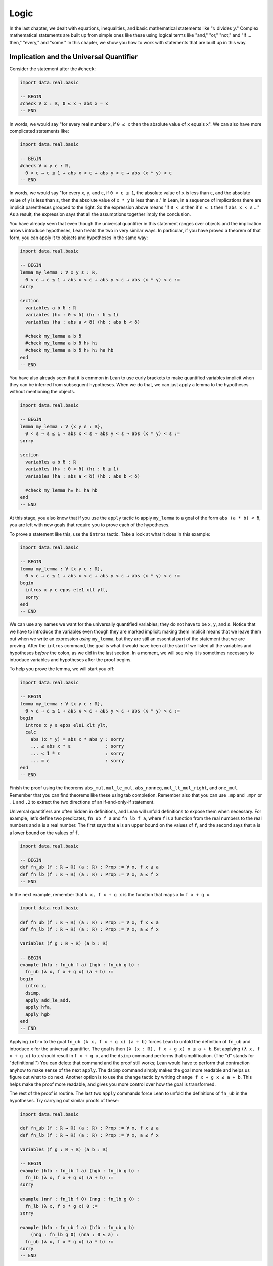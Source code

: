 .. _logic:

Logic
=====

In the last chapter, we dealt with equations, inequalities,
and basic mathematical statements like
":math:`x` divides :math:`y`."
Complex mathematical statements are built up from
simple ones like these
using logical terms like "and," "or," "not," and
"if ... then," "every," and "some."
In this chapter, we show you how to work with statements
that are built up in this way.


.. _implication_and_the_universal_quantifier:

Implication and the Universal Quantifier
----------------------------------------

Consider the statement after the ``#check``:

.. code-block:: lean

    import data.real.basic

    -- BEGIN
    #check ∀ x : ℝ, 0 ≤ x → abs x = x
    -- END

In words, we would say "for every real number ``x``, if ``0 ≤ x`` then 
the absolute value of ``x`` equals ``x``".
We can also have more complicated statements like:

.. code-block:: lean

    import data.real.basic

    -- BEGIN
    #check ∀ x y ε : ℝ,
      0 < ε → ε ≤ 1 → abs x < ε → abs y < ε → abs (x * y) < ε
    -- END

In words, we would say "for every ``x``, ``y``, and ``ε``,
if ``0 < ε ≤ 1``, the absolute value of ``x`` is less than ``ε``,
and the absolute value of ``y`` is less than ``ε``,
then the absolute value of ``x * y`` is less than ``ε``."
In Lean, in a sequence of implications there are
implicit parentheses grouped to the right.
So the expression above means
"if ``0 < ε`` then if ``ε ≤ 1`` then if ``abs x < ε`` ..."
As a result, the expression says that all the
assumptions together imply the conclusion.

You have already seen that even though the universal quantifier
in this statement
ranges over objects and the implication arrows introduce hypotheses,
Lean treats the two in very similar ways.
In particular, if you have proved a theorem of that form,
you can apply it to objects and hypotheses in the same way:

.. code-block:: lean

    import data.real.basic

    -- BEGIN
    lemma my_lemma : ∀ x y ε : ℝ,
      0 < ε → ε ≤ 1 → abs x < ε → abs y < ε → abs (x * y) < ε :=
    sorry

    section
      variables a b δ : ℝ
      variables (h₀ : 0 < δ) (h₁ : δ ≤ 1)
      variables (ha : abs a < δ) (hb : abs b < δ)

      #check my_lemma a b δ
      #check my_lemma a b δ h₀ h₁
      #check my_lemma a b δ h₀ h₁ ha hb
    end
    -- END

You have also already seen that it is common in Lean
to use curly brackets to make quantified variables implicit
when they can be inferred from subsequent hypotheses.
When we do that, we can just apply a lemma to the hypotheses without
mentioning the objects.

.. code-block:: lean

    import data.real.basic

    -- BEGIN
    lemma my_lemma : ∀ {x y ε : ℝ},
      0 < ε → ε ≤ 1 → abs x < ε → abs y < ε → abs (x * y) < ε :=
    sorry

    section
      variables a b δ : ℝ
      variables (h₀ : 0 < δ) (h₁ : δ ≤ 1)
      variables (ha : abs a < δ) (hb : abs b < δ)

      #check my_lemma h₀ h₁ ha hb
    end
    -- END

At this stage, you also know that if you use
the ``apply`` tactic to apply ``my_lemma``
to a goal of the form ``abs (a * b) < δ``,
you are left with new goals that require you to  prove
each of the hypotheses.

To prove a statement like this, use the ``intros`` tactic.
Take a look at what it does in this example:

.. code-block:: lean

    import data.real.basic

    -- BEGIN
    lemma my_lemma : ∀ {x y ε : ℝ},
      0 < ε → ε ≤ 1 → abs x < ε → abs y < ε → abs (x * y) < ε :=
    begin
      intros x y ε epos ele1 xlt ylt,
      sorry
    end
    -- END

We can use any names we want for the universally quantified variables;
they do not have to be ``x``, ``y``, and ``ε``.
Notice that we have to introduce the variables
even though they are marked implicit:
making them implicit means that we leave them out when
we write an expression *using* ``my_lemma``,
but they are still an essential part of the statement
that we are proving.
After the ``intros`` command,
the goal is what it would have been at the start if we
listed all the variables and hypotheses *before* the colon,
as we did in the last section.
In a moment, we will see why it is sometimes necessary to
introduce variables and hypotheses after the proof begins.

To help you prove the lemma, we will start you off:

.. code-block:: lean

    import data.real.basic

    -- BEGIN
    lemma my_lemma : ∀ {x y ε : ℝ},
      0 < ε → ε ≤ 1 → abs x < ε → abs y < ε → abs (x * y) < ε :=
    begin
      intros x y ε epos ele1 xlt ylt,
      calc
        abs (x * y) = abs x * abs y : sorry
        ... ≤ abs x * ε             : sorry
        ... < 1 * ε                 : sorry
        ... = ε                     : sorry
    end
    -- END

.. TODO: delete this eventually, but remember to
   introduce ``suffices`` eventually

.. We have introduced another new tactic here:
   ``suffices`` works like ``have`` in reverse,
   asking you to prove the goal using the
   stated fact,
   and then leaving you the new goal of proving that fact.

Finish the proof using the theorems
``abs_mul``, ``mul_le_mul``, ``abs_nonneg``,
``mul_lt_mul_right``, and ``one_mul``.
Remember that you can find theorems like these using
tab completion.
Remember also that you can use ``.mp`` and ``.mpr``
or ``.1`` and ``.2`` to extract the two directions
of an if-and-only-if statement.

Universal quantifiers are often hidden in definitions,
and Lean will unfold definitions to expose them when necessary.
For example, let's define two predicates,
``fn_ub f a`` and ``fn_lb f a``,
where ``f`` is a function from the real numbers to the real
numbers and ``a`` is a real number.
The first says that ``a`` is an upper bound on the
values of ``f``,
and the second says that ``a`` is a lower bound
on the values of ``f``.

.. code-block:: lean

    import data.real.basic

    -- BEGIN
    def fn_ub (f : ℝ → ℝ) (a : ℝ) : Prop := ∀ x, f x ≤ a
    def fn_lb (f : ℝ → ℝ) (a : ℝ) : Prop := ∀ x, a ≤ f x
    -- END

In the next example, remember that ``λ x, f x + g x`` is the
function that maps ``x`` to ``f x + g x``.

.. code-block:: lean

    import data.real.basic

    def fn_ub (f : ℝ → ℝ) (a : ℝ) : Prop := ∀ x, f x ≤ a
    def fn_lb (f : ℝ → ℝ) (a : ℝ) : Prop := ∀ x, a ≤ f x

    variables (f g : ℝ → ℝ) (a b : ℝ)

    -- BEGIN
    example (hfa : fn_ub f a) (hgb : fn_ub g b) :
      fn_ub (λ x, f x + g x) (a + b) :=
    begin
      intro x,
      dsimp,
      apply add_le_add,
      apply hfa,
      apply hgb
    end
    -- END

Applying ``intro`` to the goal ``fn_ub (λ x, f x + g x) (a + b)``
forces Lean to unfold the definition of ``fn_ub``
and introduce ``x`` for the universal quantifier.
The goal is then ``(λ (x : ℝ), f x + g x) x ≤ a + b``.
But applying ``(λ x, f x + g x)`` to ``x`` should result in ``f x + g x``,
and the ``dsimp`` command performs that simplification.
(The "d" stands for "definitional.")
You can delete that command and the proof still works;
Lean would have to perform that contraction anyhow to make
sense of the next ``apply``.
The ``dsimp`` command simply makes the goal more readable
and helps us figure out what to do next.
Another option is to use the ``change`` tactic
by writing ``change f x + g x ≤ a + b``.
This helps make the proof more readable,
and gives you more control over how the goal is transformed.

The rest of the proof is routine.
The last two ``apply`` commands force Lean to unfold the definitions
of ``fn_ub`` in the hypotheses.
Try carrying out similar proofs of these:

.. code-block:: lean

    import data.real.basic

    def fn_ub (f : ℝ → ℝ) (a : ℝ) : Prop := ∀ x, f x ≤ a
    def fn_lb (f : ℝ → ℝ) (a : ℝ) : Prop := ∀ x, a ≤ f x

    variables (f g : ℝ → ℝ) (a b : ℝ)

    -- BEGIN
    example (hfa : fn_lb f a) (hgb : fn_lb g b) :
      fn_lb (λ x, f x + g x) (a + b) :=
    sorry

    example (nnf : fn_lb f 0) (nng : fn_lb g 0) :
      fn_lb (λ x, f x * g x) 0 :=
    sorry

    example (hfa : fn_ub f a) (hfb : fn_ub g b)
        (nng : fn_lb g 0) (nna : 0 ≤ a) :
      fn_ub (λ x, f x * g x) (a * b) :=
    sorry
    -- END

Even though we have defined ``fn_ub`` and ``fn_lb`` for functions
from the reals to the reals,
you should recognize that the definitions and proofs are much
more general.
The definitions make sense for functions between any two types
for which there is a notion of order on the codomain.
Checking the type of the theorem ``add_le_add`` shows that it holds
of any structure that is an "ordered additive commutative monoid";
the details of what that means don't matter now,
but it is worth knowing that the natural numbers, integers, rationals,
and real numbers are all instances.
So if we prove the theorem ``fn_ub_add`` at that level of generality,
it will apply in all these instances.

.. code-block:: lean

    import algebra.ordered_group

    variables {α : Type*} {R : Type*} [ordered_cancel_add_comm_monoid R]

    #check @add_le_add

    def fn_ub (f : α → R) (a : R) : Prop := ∀ x, f x ≤ a

    theorem fn_ub_add {f g : α → R} {a b : R}
        (hfa : fn_ub f a) (hgb : fn_ub g b) :
      fn_ub (λ x, f x + g x) (a + b) :=
    λ x, add_le_add (hfa x) (hgb x)

You have already seen square brackets like these in
Section :numref:`proving_identities_in_algebraic_structures`,
though we still haven't explained what they mean.
For concreteness, we will stick to the real numbers
for most of our examples,
but it is worth knowing that mathlib contains definitions and theorems
that work at a high level of generality.

For another example of a hidden universal quantifier,
mathlib defines a predicate ``monotone``,
which says that a function is nondecreasing in its arguments:

.. code-block:: lean

    import data.real.basic

    -- BEGIN
    example (f : ℝ → ℝ) (h : monotone f) :
      ∀ {a b}, a ≤ b → f a ≤ f b := h
    -- END

Proving statements about monotonicity
involves using ``intros`` to introduce two variables,
say, ``a`` and ``b``, and the hypothesis ``a ≤ b``.
To *use* a monotonicity hypothesis,
you can apply it to suitable arguments and hypotheses,
and then apply the resulting expression to the goal.
Or you can apply it to the goal and let Lean help you
work backwards by displaying the remaining hypotheses
as new subgoals.

.. code-block:: lean

    import data.real.basic

    variables (f g : ℝ → ℝ)

    -- BEGIN
    example (mf : monotone f) (mg : monotone g) :
      monotone (λ x, f x + g x) :=
    begin
      intros a b aleb,
      apply add_le_add,
      apply mf aleb,
      apply mg aleb
    end
    -- END

When a proof is this short, it is often convenient
to give a proof term instead.
The ``intros`` command corresponds to a lambda,
and the remaining term consists of applications.

.. code-block:: lean

    import data.real.basic

    variables (f g : ℝ → ℝ)

    -- BEGIN
    example (mf : monotone f) (mg : monotone g) :
      monotone (λ x, f x + g x) :=
    λ a b aleb, add_le_add (mf aleb) (mg aleb)
    -- END

Here is a useful trick: if you start writing
the proof term ``λ a b aleb, _`` using
an underscore where the rest of the
expression should go,
Lean will flag an error,
indicating that it can't guess the value of that expression.
If you check the Lean Goal window in VS Code or
hover over the squiggly error marker,
Lean will show you the goal that the remaining
expression has to solve.

Try proving these, with either tactics or proof terms:

.. code-block:: lean

    import data.real.basic

    variables (f g : ℝ → ℝ)

    -- BEGIN
    example {c : ℝ} (mf : monotone f) (nnc : 0 ≤ c) :
      monotone (λ x, c * f x) :=
    sorry

    example (mf : monotone f) (mg : monotone g) :
      monotone (λ x, f (g x)) :=
    sorry
    -- END

Here are some more examples.
A function :math:`f` from :math:`\Bbb R` to
:math:`\Bbb R` is said to be *even* if
:math:`f(-x) = f(x)` for every :math:`x`,
and *odd* if :math:`f(-x) = -f(x)` for every :math:`x`.
The following example defines these two notions formally
and establishes one fact about them.
You can complete the proofs of the others.

.. code-block:: lean

    import data.real.basic

    variables (f g : ℝ → ℝ)

    -- BEGIN
    def even (f : ℝ → ℝ) : Prop := ∀ x, f x = f (-x)
    def odd (f : ℝ → ℝ) : Prop := ∀ x, f x = - f (-x)

    example (ef : even f) (eg : even g) : even (λ x, f x + g x) :=
    begin
      intro x,
      calc
        (λ x, f x + g x) x = f x + g x       : rfl
                       ... = f (-x) + g (-x) : by rw [ef, eg]
    end

    example (of : odd f) (og : odd g) : even (λ x, f x * g x) :=
    sorry

    example (ef : even f) (og : odd g) : odd (λ x, f x * g x) :=
    sorry

    example (ef : even f) (og : odd g) : even (λ x, f (g x)) :=
    sorry
    -- END

The first proof can be shortened using ``dsimp`` or ``change``
to get rid of the lambda.
But you can check that the subsequent ``rw`` won't work
unless we get rid of the lambda explicitly,
because otherwise it cannot find the patterns ``f x`` and ``g x``
in the expression.
Contrary to some other tactics, ``rw`` operates on the syntactic level,
it won't unfold definitions or apply reductions for you
(it has a variant called ``erw`` that tries a little harder in this
direction, but not much harder).

You can find implicit universal quantifiers all over the place,
once you know how to spot them.
Mathlib includes a good library for rudimentary set theory.
Lean's logical foundation imposes the restriction that when
we talk about sets, we are always talking about sets of
elements of some type. If ``x`` has type ``α`` and ``s`` has
type ``set α``, then ``x ∈ s`` is a proposition that
asserts that ``x`` is an element of ``s``.
If ``s`` and ``t`` are of type ``set α``,
then the subset relation ``s ⊆ t`` is defined to mean
``∀ {x : α}, x ∈ s → x ∈ t``.
The variable in the quantifier is marked implicit so that
given ``h : s ⊆ t`` and ``h' : x ∈ s``,
we can write ``h h'`` as justification for ``x ∈ t``.
The following example provides a tactic proof and a proof term
justifying the reflexivity of the subset relation,
and asks you to do the same for transitivity.

.. code-block:: lean

    variables {α : Type*} (r s t : set α)

    example : s ⊆ s :=
    by { intros x xs, exact xs }

    example : s ⊆ s := λ x xs, xs

    example : r ⊆ s → s ⊆ t → r ⊆ t :=
    begin
      sorry
    end

    example : r ⊆ s → s ⊆ t → r ⊆ t :=
    sorry

Just as we defined ``fn_ub`` for functions,
we can define ``set_ub s a`` to mean that ``a``
is an upper bound on the set ``s``,
assuming ``s`` is a set of elements of some type that
has an order associated with it.
In the next example, we ask you to prove that
if ``a`` is a bound on ``s`` and ``a ≤ b``,
then ``b`` is a bound on ``s`` as well.

.. code-block:: lean

    variables {α : Type*} [partial_order α]
    variables (s : set α) (a b : α)

    def set_ub (s : set α) (a : α) := ∀ x, x ∈ s → x ≤ a

    example (h : set_ub s a) (h' : a ≤ b) : set_ub s b :=
    sorry

We close this section with one last important example.
A function :math:`f` is said to be *injective* if for
every :math:`x_1` and :math:`x_2`,
if :math:`f(x_1) = f(x_2)` then :math:`x_1 = x_2`.
Mathlib defines ``function.injective f`` with
``x₁`` and ``x₂`` implicit.
The next example shows that, on the real numbers,
any function that adds a constant is injective.
We then ask you to show that multiplication by a nonzero
constant is also injective.

.. code-block:: lean

    import data.real.basic

    -- BEGIN
    open function

    example (c : ℝ) : injective (λ x, x + c) :=
    begin
      intros x₁ x₂ h',
      exact (add_left_inj c).mp h',
    end

    example {c : ℝ} (h : c ≠ 0) : injective (λ x, c * x) :=
    sorry
    -- END

Finally, show that the composition of two injective functions is injective:

.. code-block:: lean

    open function

    -- BEGIN
    variables {α : Type*} {β : Type*} {γ : Type*}
    variables {g : β → γ} {f : α → β}

    example (injg : injective g) (injf : injective f) :
      injective (λ x, g (f x)) :=
    begin
      sorry
    end
    -- END

.. solution:
   intros x₁ x₂ h,
   apply injf,
   apply injg,
   apply h

.. _the_existential_quantifier:

The Existential Quantifier
--------------------------

.. TODO: add section reference for "and"

The existential quantifier, which can be entered as ``\ex`` in VS Code,
is used to represent the phrase "there exists."
The formal expression ``∃ x : ℝ, 2 < x ∧ x < 3`` in Lean says
that there is a real number between 2 and 3.
(We will discuss the conjunction symbol, ``∧``, below.)
The canonical way to prove such a statement is to exhibit a real number
and show that it has the stated property.
The number 2.5, which we can enter as ``5 / 2``
or ``(5 : ℝ) / 2`` when Lean cannot infer from context that we have
the real numbers in mind, has the required property,
and the ``norm_num`` tactic can prove that it meets the description.

There are a few ways we can put the information together.
Given a goal that begins with an existential quantifier,
the ``use`` tactic is used to provide the object,
leaving the goal of proving the property.

.. code-block:: lean

    import data.real.basic

    example : ∃ x : ℝ, 2 < x ∧ x < 3 :=
    begin
      use 5 / 2,
      norm_num
    end

Alternatively, we can use Lean's *anonyomous constructor* notation
to construct the proof.

.. code-block:: lean

    import data.real.basic

    -- BEGIN
    example : ∃ x : ℝ, 2 < x ∧ x < 3 :=
    begin
      have h : 2 < (5 : ℝ) / 2 ∧ (5 : ℝ) / 2 < 3,
        by norm_num,
      exact ⟨5 / 2, h⟩
    end
    -- END

The left and right angle brackets,
which can be entered as ``\<`` and ``\>`` respectively,
tell Lean to put together the given data using
whatever construction is appropriate
for the current goal.
We can use the notation without going first into tactic mode:

.. code-block:: lean

    import data.real.basic

    -- BEGIN
    example : ∃ x : ℝ, 2 < x ∧ x < 3 :=
    ⟨5 / 2, by norm_num⟩
    -- END

So now we know how to *prove* an exists statement.
But how do we *use* one?
If we know that there exists an object with a certain property,
we should be able to give a name to an arbitrary one
and reason about it.
For example, remember the predicates ``fn_ub f a`` and ``fn_lb f a``
from the last section,
which say that ``a`` is an upper bound or lower bound on ``f``,
respectively.
We can use the existential quantifier to say that "``f`` is bounded"
without specifying the bound:

.. code-block:: lean

    import data.real.basic

    -- BEGIN
    def fn_ub (f : ℝ → ℝ) (a : ℝ) : Prop := ∀ x, f x ≤ a
    def fn_lb (f : ℝ → ℝ) (a : ℝ) : Prop := ∀ x, a ≤ f x

    def fn_has_ub (f : ℝ → ℝ) := ∃ a, fn_ub f a
    def fn_has_lb (f : ℝ → ℝ) := ∃ a, fn_lb f a
    -- END

We can use the theorem ``fn_ub_add`` from the last section
to prove that if ``f`` and ``g`` have upper bounds,
then so does ``λ x, f x + g x``.

.. code-block:: lean

    import data.real.basic

    def fn_ub (f : ℝ → ℝ) (a : ℝ) : Prop := ∀ x, f x ≤ a
    def fn_lb (f : ℝ → ℝ) (a : ℝ) : Prop := ∀ x, a ≤ f x

    def fn_has_ub (f : ℝ → ℝ) := ∃ a, fn_ub f a
    def fn_has_lb (f : ℝ → ℝ) := ∃ a, fn_lb f a

    theorem fn_ub_add {f g : ℝ → ℝ} {a b : ℝ}
        (hfa : fn_ub f a) (hgb : fn_ub g b) :
      fn_ub (λ x, f x + g x) (a + b) :=
    λ x, add_le_add (hfa x) (hgb x)

    variables {f g : ℝ → ℝ}

    -- BEGIN
    example (ubf : fn_has_ub f) (ubg : fn_has_ub g) :
      fn_has_ub (λ x, f x + g x) :=
    begin
      cases ubf with a ubfa,
      cases ubg with b ubfb,
      use a + b,
      apply fn_ub_add ubfa ubfb
    end
    -- END

The ``cases`` tactic unpacks the information
in the existential quantifier.
Given the hypothesis ``ubf`` that there is an upper bound
for ``f``,
``cases`` adds a new variable for an upper
bound to the context,
together with the hypothesis that it has the given property.
The ``with`` clause allows us to specify the names
we want Lean to use.
The goal is left unchanged;
what *has* changed is that we can now use
the new object and the new hypothesis
to prove the goal.
This is a common pattern in mathematics:
we unpack objects whose existence is asserted or implied
by some hypothesis, and then use it to establish the existence
of something else.

Try using this pattern to establish the following.
You might find it useful to turn some of the examples
from the last section into named theorems,
as we did with ``fn_ub_add``,
or you can insert the arguments directly
into the proofs.

.. code-block:: lean

    import data.real.basic

    def fn_ub (f : ℝ → ℝ) (a : ℝ) : Prop := ∀ x, f x ≤ a
    def fn_lb (f : ℝ → ℝ) (a : ℝ) : Prop := ∀ x, a ≤ f x

    def fn_has_ub (f : ℝ → ℝ) := ∃ a, fn_ub f a
    def fn_has_lb (f : ℝ → ℝ) := ∃ a, fn_lb f a

    variables {f g : ℝ → ℝ}

    -- BEGIN
    example (lbf : fn_has_lb f) (lbg : fn_has_lb g) :
      fn_has_lb (λ x, f x + g x) :=
    sorry

    example {c : ℝ} (ubf : fn_has_ub f) (h : c ≥ 0):
      fn_has_ub (λ x, c * f x) :=
    sorry
    -- END

The task of unpacking information in a hypothesis is
so important that Lean and mathlib provide a number of
ways to do it.
A cousin of the ``cases`` tactic, ``rcases``, is more
flexible in that it allows us to unpack nested data.
(The "r" stands for "recursive.")
In the ``with`` clause for unpacking an existential quantifier,
we name the object and the hypothesis by presenting
them as a pattern ``⟨a, h⟩`` that ``rcases`` then tries to match.
The ``rintro`` tactic (which can also be written ``rintros``)
is a combination of ``intros`` and ``rcases``.
These examples illustrate their use:

.. code-block:: lean

    import data.real.basic

    def fn_ub (f : ℝ → ℝ) (a : ℝ) : Prop := ∀ x, f x ≤ a
    def fn_lb (f : ℝ → ℝ) (a : ℝ) : Prop := ∀ x, a ≤ f x

    def fn_has_ub (f : ℝ → ℝ) := ∃ a, fn_ub f a
    def fn_has_lb (f : ℝ → ℝ) := ∃ a, fn_lb f a

    variables {f g : ℝ → ℝ}

    theorem fn_ub_add {f g : ℝ → ℝ} {a b : ℝ}
        (hfa : fn_ub f a) (hgb : fn_ub g b) :
        fn_ub (λ x, f x + g x) (a + b) :=
    λ x, add_le_add (hfa x) (hgb x)

    -- BEGIN
    example (ubf : fn_has_ub f) (ubg : fn_has_ub g) :
      fn_has_ub (λ x, f x + g x) :=
    begin
      rcases ubf with ⟨a, ubfa⟩,
      rcases ubg with ⟨b, ubfb⟩,
      exact ⟨a + b, fn_ub_add ubfa ubfb⟩
    end

    example : fn_has_ub f → fn_has_ub g →
      fn_has_ub (λ x, f x + g x) :=
    begin
      rintros ⟨a, ubfa⟩ ⟨b, ubfb⟩,
      exact ⟨a + b, fn_ub_add ubfa ubfb⟩
    end
    -- END

In fact, Lean also supports a pattern-matching lambda
in expressions and proof terms:

.. code-block:: lean

    import data.real.basic

    def fn_ub (f : ℝ → ℝ) (a : ℝ) : Prop := ∀ x, f x ≤ a
    def fn_lb (f : ℝ → ℝ) (a : ℝ) : Prop := ∀ x, a ≤ f x

    def fn_has_ub (f : ℝ → ℝ) := ∃ a, fn_ub f a
    def fn_has_lb (f : ℝ → ℝ) := ∃ a, fn_lb f a

    variables {f g : ℝ → ℝ}

    theorem fn_ub_add {f g : ℝ → ℝ} {a b : ℝ}
        (hfa : fn_ub f a) (hgb : fn_ub g b) :
        fn_ub (λ x, f x + g x) (a + b) :=
    λ x, add_le_add (hfa x) (hgb x)

    -- BEGIN
    example : fn_has_ub f → fn_has_ub g →
      fn_has_ub (λ x, f x + g x) :=
    λ ⟨a, ubfa⟩ ⟨b, ubfb⟩, ⟨a + b, fn_ub_add ubfa ubfb⟩
    -- END

These are power-user moves, and there is no harm
in favoring the use of ``cases`` until you are more comfortable
with the existential quantifier.
But we will come to learn that all of these tools,
including ``cases``, use, and the anonymous constructors,
are like Swiss army knives when it comes to theorem proving.
They can be used for a wide range of purposes,
not just for unpacking exists statements.

To illustrate one way that ``rcases`` can be used,
we prove an old mathematical chestnut:
if two integers ``x`` and ``y`` can each be written as
a sum of two squares,
then so can their product, ``x * y``.
In fact, the statement is true for any commutative
ring, not just the integers.
In the next example, ``rcases`` unpacks two existential
quantifiers at once.
We then provide the magic values needed to express ``x * y``
as a sum of squares as a list to the ``use`` statement,
and we use ``ring`` to verify that they work.

.. code-block:: lean

    import tactic

    variables {α : Type*} [comm_ring α]

    def sum_of_squares (x : α) := ∃ a b, x = a^2 + b^2

    theorem sum_of_squares_mul {x y : α}
        (sosx : sum_of_squares x) (sosy : sum_of_squares y) :
      sum_of_squares (x * y) :=
    begin
      rcases sosx with ⟨a, b, xeq⟩,
      rcases sosy with ⟨c, d, yeq⟩,
      rw [xeq, yeq],
      use [a*c - b*d, a*d + b*c],
      ring
    end

This proof doesn't provide much insight,
but here is one way to motivate it.
A *Gaussian integer* is a number of the form :math:`a + bi`
where :math:`a` and :math:`b` are integers and :math:`i = \sqrt{-1}`.
The *norm* of the Gaussian integer :math:`a + bi` is, by definition,
:math:`a^2 + b^2`.
So the norm of a Gaussian integer is a sum of squares,
and any sum of squares can be expressed in this way.
The theorem above reflects the fact that norm of a product of
Gaussian integers is the product of their norms:
if :math:`x` is the norm of :math:`a + bi` and
:math:`y` in the norm of :math:`c + di`,
then :math:`xy` is the norm of :math:`(a + bi) (c + di)`.
Our cryptic proof illustrates the fact that
the proof that is easiest to formalize isn't always
the most perspicuous one.
In the chapters to come,
we will provide you with the means to define the Gaussian
integers and use them to provide an alternative proof.

The pattern of unpacking an equation inside a existential quantifier
and then using it to rewrite an expression in the goal
comes up often,
so much so that the ``rcases`` tactic provides
an abbreviation:
if you use the keyword ``rfl`` in place of a new identifier,
``rcases`` does the rewriting automatically (this trick doesn't work
with pattern-matching lambdas).

.. code-block:: lean

    import tactic

    variables {α : Type*} [comm_ring α]

    def sum_of_squares (x : α) := ∃ a b, x = a^2 + b^2

    -- BEGIN
    theorem sum_of_squares_mul {x y : α}
        (sosx : sum_of_squares x) (sosy : sum_of_squares y) :
      sum_of_squares (x * y) :=
    begin
      rcases sosx with ⟨a, b, rfl⟩,
      rcases sosy with ⟨c, d, rfl⟩,
      use [a*c - b*d, a*d + b*c],
      ring
    end
    -- END

As with the universal quantifier,
you can find existential quantifiers hidden all over
if you know how to spot them.
For example, divisibility is implicitly an "exists" statement.

.. code-block:: lean

    import tactic

    variables {a b c : ℕ}

    -- BEGIN
    example (divab : a ∣ b) (divbc : b ∣ c) : a ∣ c :=
    begin
      cases divab with d beq,
      cases divbc with e ceq,
      rw [ceq, beq],
      use (d * e), ring
    end
    -- END

And once again, this provides a nice setting for using
``rcases`` with ``rfl``.
Try it out in the proof above.
It feels pretty good!

Then try proving the following:

.. code-block:: lean

    import tactic

    variables {a b c : ℕ}

    -- BEGIN
    example (divab : a ∣ b) (divac : a ∣ c) : a ∣ (b + c) :=
    sorry
    -- END

For another important example, a function :math:`f : \alpha \to \beta`
is said to be *surjective* if for every :math:`y` in the
codomain, :math:`\beta`,
there is an :math:`x` in the domain, :math:`\alpha`,
such that :math:`f(x) = y`.
Notice that this statement includes both a universal
and an existential quantifier, which explains
why the next example makes use of both ``intro`` and ``use``.

.. code-block:: lean

    import data.real.basic

    open function

    -- BEGIN
    example {c : ℝ} : surjective (λ x, x + c) :=
    begin
      intro x,
      use x - c,
      dsimp, ring
    end
    -- END

Try this example yourself:

.. code-block:: lean

    import data.real.basic

    open function

    -- BEGIN
    example {c : ℝ} (h : c ≠ 0) : surjective (λ x, c * x) :=
    sorry
    -- END

You can use the theorem ``div_mul_cancel``.
The next example uses a surjectivity hypothesis
by applying it to a suitable value.
Note that you can use ``cases`` with any expression,
not just a hypothesis.

.. code-block:: lean

    import data.real.basic

    open function

    -- BEGIN
    example {f : ℝ → ℝ} (h : surjective f) : ∃ x, (f x)^2 = 4 :=
    begin
      cases h 2 with x hx,
      use x,
      rw hx,
      norm_num
    end
    -- END

See if you can use these methods to show that
the composition of surjective functions is surjective.

.. code-block:: lean

    import tactic

    open function

    variables {α : Type*} {β : Type*} {γ : Type*}
    variables {g : β → γ} {f : α → β}

    -- BEGIN
    example (surjg : surjective g) (surjf : surjective f) :
      surjective (λ x, g (f x)) :=
    sorry
    -- END

.. _negation:

Negation
--------

The symbol ``¬`` is meant to express negation,
so ``¬ x < y`` says that ``x`` is not less than ``y``,
``¬ x = y`` (or, equivalently, ``x ≠ y``) says that
``x`` is not equal to ``y``,
and ``¬ ∃ z, x < z ∧ z < y`` says that there does not exist a ``z``
strictly between ``x`` and ``y``.
In Lean, the notation ``¬ A`` abbreviates ``A → false``,
which you can think of as saying that ``A`` implies a contradiction.
Practically speaking, this means that you already know something
about how to work with negations:
you can prove ``¬ A`` by introducing a hypothesis ``h : A``
and proving ``false``,
and if you have ``h : ¬ A`` and ``h' : A``,
then applying ``h`` to ``h'`` yields ``false``.

To illustrate, consider the irreflexivity principle ``lt_irrefl``
for a strict order,
which says that we have ``¬ a < a`` for every ``a``.
The asymmetry principle ``lt_asymm`` says that we have
``a < b → ¬ b < a``. Let's show that ``lt_asymm`` follows
from ``lt_irrefl``.

.. code-block:: lean

    import data.real.basic

    variables a b : ℝ

    -- BEGIN
    example (h : a < b) : ¬ b < a :=
    begin
      intro h',
      have : a < a,
        from lt_trans h h',
      apply lt_irrefl a this
    end
    -- END

This example introduces a couple of new tricks.
First, when you use ``have`` without providing
a label,
Lean uses the name ``this``,
providing a convenient way to refer back to it.
Also, the ``from`` tactic is syntactic sugar for ``exact``,
providing a nice way to justify a ``have`` with an explicit
proof term.
But what you should really be paying attention to in this
proof is the result of the ``intro`` tactic,
which leaves a goal of ``false``,
and the fact that we eventually prove ``false``
by applying ``lt_irrefl`` to a proof of ``a < a``.

Here is another example, which uses the
predicate ``fn_has_ub`` defined in the last section,
which says that a function has an upper bound.

.. code-block:: lean

    import data.real.basic

    def fn_ub (f : ℝ → ℝ) (a : ℝ) : Prop := ∀ x, f x ≤ a

    def fn_has_ub (f : ℝ → ℝ) := ∃ a, fn_ub f a

    variable f : ℝ → ℝ

    -- BEGIN
    example (h : ∀ a, ∃ x, f x > a) : ¬ fn_has_ub f :=
    begin
      intros fnub,
      cases fnub with a fnuba,
      cases h a with x hx,
      have : f x ≤ a,
        from fnuba x,
      linarith
    end
    -- END

See if you can prove these in a similar way:

.. code-block:: lean

    import data.real.basic

    def fn_ub (f : ℝ → ℝ) (a : ℝ) : Prop := ∀ x, f x ≤ a
    def fn_lb (f : ℝ → ℝ) (a : ℝ) : Prop := ∀ x, a ≤ f x

    def fn_has_ub (f : ℝ → ℝ) := ∃ a, fn_ub f a
    def fn_has_lb (f : ℝ → ℝ) := ∃ a, fn_lb f a

    variable f : ℝ → ℝ

    -- BEGIN
    example (h : ∀ a, ∃ x, f x < a) : ¬ fn_has_lb f :=
    sorry

    example : ¬ fn_has_ub (λ x, x) :=
    sorry
    -- END

Mathlib offers a number of useful theorems for relating orders
and negations:

.. code-block:: lean

    import data.real.basic

    variables a b : ℝ

    -- BEGIN
    #check (not_le_of_gt : a > b → ¬ a ≤ b)
    #check (not_lt_of_ge : a ≥ b → ¬ a < b)
    #check (lt_of_not_ge : ¬ a ≥ b → a < b)
    #check (le_of_not_gt : ¬ a > b → a ≤ b)
    -- END

Recall the predicate ``monotone f``,
which says that ``f`` is nondecreasing.
Use some of the theorems just enumerated to prove the following:

.. code-block:: lean

    import data.real.basic

    variables (f : ℝ → ℝ) (a b : ℝ)

    -- BEGIN
    example (h : monotone f) (h' : f a < f b) : a < b :=
    sorry

    example (h : a ≤ b) (h' : f b < f a) : ¬ monotone f :=
    sorry
    -- END

Remember that it is often convenient to use ``linarith``
when a goal follows from linear equations and
inequalities that in the context.

We can show that the first example in the last snippet
cannot be proved if we replace ``<`` by ``≤``.
Notice that we can prove the negation of a universally
quantified statement by giving a counterexample.
Complete the proof.

.. code-block:: lean

    import data.real.basic

    -- BEGIN
    example :
      ¬ ∀ {f : ℝ → ℝ}, monotone f → ∀ {a b}, f a ≤ f b → a ≤ b :=
    begin
      intro h,
      let f := λ x : ℝ, (0 : ℝ),
      have monof : monotone f,
      { sorry },
      have h' : f 1 ≤ f 0,
        from le_refl _,
      sorry
    end
    -- END

This example introduces the ``let`` tactic,
which adds a *local definition* to the context.
If you put the cursor after the ``let`` command,
in the goal window you will see that the definition
``f : ℝ → ℝ := λ (x : ℝ), 0`` has been added to the context.
Lean will unfold the definition of ``f`` when it has to.
In particular, when we prove ``f 1 ≤ f 0`` with ``le_refl``,
Lean reduces ``f 1`` and ``f 0`` to ``0``.

Use ``le_of_not_gt`` to prove the following:

.. code-block:: lean

    import data.real.basic

    -- BEGIN
    example (x : ℝ) (h : ∀ ε > 0, x ≤ ε) : x ≤ 0 :=
    sorry
    -- END

Implicit in many of the proofs we have just done
is the fact that if ``P`` is any property,
saying that there is nothing with property ``P``
is the same as saying that everything fails to have
property ``P``,
and saying that not everything has property ``P``
is equivalent to saying that something fails to have property ``P``.
In other words, all four of the following implications
are valid (but one of them cannot be proved with what we explained so
far):

.. code-block:: lean

    variables {α : Type*} (P : α → Prop)

    example (h : ¬ ∃ x, P x) : ∀ x, ¬ P x :=
    sorry

    example (h : ∀ x, ¬ P x) : ¬ ∃ x, P x :=
    sorry

    example (h : ¬ ∀ x, P x) : ∃ x, ¬ P x :=
    sorry

    example (h : ∃ x, ¬ P x) : ¬ ∀ x, P x :=
    sorry

The first, second, and fourth are straightforward to
prove using the methods you have already seen.
We encourage you to try it.
The third is more difficult, however,
because it concludes that an object exists
from the fact that its nonexistence is contradictory.
This is an instance of *classical* mathematical reasoning,
and, in general, you have to declare your intention
of using such reasoning by adding the command
``open_locale classical`` to your file.
With that command, we can use proof by contradiction
to prove the third implication as follows.

.. code-block:: lean

    import tactic

    variables {α : Type*} (P : α → Prop)

    open_locale classical

    example (h : ¬ ∀ x, P x) : ∃ x, ¬ P x :=
    begin
      by_contradiction h',
      apply h,
      intro x,
      show P x,
      by_contradiction h'',
      exact h' ⟨x, h''⟩
    end

Make sure you understand how this works.
The ``by_contradiction`` tactic (also abbreviated to ``by_contra``)
allows us to prove a goal ``Q`` by assuming ``¬ Q``
and deriving a contradiction.
In fact, it is equivalent to using the
equivalence ``not_not : ¬ ¬ Q ↔ Q``.
Confirm that you can prove the forward direction
of this equivalence using ``by_contradiction``,
while the reverse direction follows from the
ordinary rules for negation.

.. code-block:: lean

    import tactic

    open_locale classical

    variable (Q : Prop)

    -- BEGIN
    example (h : ¬ ¬ Q) : Q :=
    sorry

    example (h : Q) : ¬ ¬ Q :=
    sorry
    -- END

Use proof by contradiction to establish the following,
which is the converse of one of the implications we proved above.
(Hint: use ``intro`` first.)

.. code-block:: lean

    import data.real.basic

    def fn_ub (f : ℝ → ℝ) (a : ℝ) : Prop := ∀ x, f x ≤ a
    def fn_has_ub (f : ℝ → ℝ) := ∃ a, fn_ub f a

    open_locale classical

    variable (f : ℝ → ℝ)

    -- BEGIN
    example (h : ¬ fn_has_ub f) : ∀ a, ∃ x, f x > a :=
    sorry
    -- END

It is often tedious to work with compound statements with
a negation in front,
and it is a common mathematical pattern to replace such
statements with equivalent forms in which the negation
has been pushed inward.
To facilitate this, mathlib offers a ``push_neg`` tactic,
which restates the goal in this way.
The command ``push_neg at h`` restates the hypothesis ``h``.

.. code-block:: lean

    import data.real.basic

    def fn_ub (f : ℝ → ℝ) (a : ℝ) : Prop := ∀ x, f x ≤ a
    def fn_has_ub (f : ℝ → ℝ) := ∃ a, fn_ub f a

    open_locale classical

    variable (f : ℝ → ℝ)

    -- BEGIN
    example (h : ¬ ∀ a, ∃ x, f x > a) : fn_has_ub f :=
    begin
      push_neg at h,
      exact h
    end

    example (h : ¬ fn_has_ub f) : ∀ a, ∃ x, f x > a :=
    begin
      dsimp only [fn_has_ub, fn_ub] at h,
      push_neg at h,
      exact h
    end
    -- END

In the second example, we use Lean's simplifier to
expand the definitions of ``fn_has_ub`` and ``fn_ub``.
(We need to use ``dsimp`` rather than ``rw``
to expand ``fn_ub``,
because it appears in the scope of a quantifier.)
You can verify that in the examples above
with ``¬ ∃ x, P x`` and ``¬ ∀ x, P x``,
the ``push_neg`` tactic does the expected thing.
Without even knowing how to use the conjunction
symbol,
you should be able to use ``push_neg``
to prove the following:

.. code-block:: lean

    import data.real.basic

    def fn_ub (f : ℝ → ℝ) (a : ℝ) : Prop := ∀ x, f x ≤ a
    def fn_has_ub (f : ℝ → ℝ) := ∃ a, fn_ub f a

    open_locale classical

    variable (f : ℝ → ℝ)

    -- BEGIN
    example (h : ¬ monotone f) : ∃ x y, x ≤ y ∧ f y < f x :=
    sorry
    -- END

Mathlib also has a tactic, ``contrapose``,
which transforms a goal ``A → B`` to ``¬ B → ¬ A``.
Similarly, given a goal of proving ``B`` from
hypothesis ``h : A``,
``contrapose h`` leaves you with a goal of proving
``¬ A`` from hypothesis ``¬ B``.
Using ``contrapose!`` instead of ``contrapose``
applies ``push_neg`` to the goal and the relevant
hypothesis as well.

.. code-block:: lean

    import data.real.basic

    def fn_ub (f : ℝ → ℝ) (a : ℝ) : Prop := ∀ x, f x ≤ a
    def fn_has_ub (f : ℝ → ℝ) := ∃ a, fn_ub f a

    open_locale classical

    variable (f : ℝ → ℝ)

    -- BEGIN
    example (h : ¬ fn_has_ub f) : ∀ a, ∃ x, f x > a :=
    begin
      contrapose! h,
      exact h
    end

    example (x : ℝ) (h : ∀ ε > 0, x ≤ ε) : x ≤ 0 :=
    begin
      contrapose! h,
      use x / 2,
      split; linarith
    end
    -- END

We have not yet explained the ``split`` command
or the use of the semicolon after it,
but we will do that in the next section.

.. TODO: make sure we explain split and the semicolon
   in the next section

We close this section with
the principle of *ex falso*,
which says that anything follows from a contradiction.
In Lean, this is represented by ``false.elim``,
which establishes ``false → P`` for any proposition ``P``.
This may seem like a strange principle,
but it comes up fairly often.
We often prove a theorem by splitting on cases,
and sometimes we can show that one of
the cases is contradictory.
In that case, we need to assert that the contradiction
establishes the goal so we can move on to the next one.
(We will see instances of reasoning by cases in
:numref:`disjunction`.)

Lean provides a number of ways of closing
a goal once a contradiction has been reached.

.. code-block:: lean

    variable a : ℕ

    -- BEGIN
    example (h : 0 < 0) : a > 37 :=
    begin
      exfalso,
      apply lt_irrefl 0 h
    end

    example (h : 0 < 0) : a > 37 :=
    absurd h (lt_irrefl 0)

    example (h : 0 < 0) : a > 37 :=
    begin
      have h' : ¬ 0 < 0,
        from lt_irrefl 0,
      contradiction
    end
    -- END

The ``exfalso`` tactic replaces the current goal with
the goal of proving ``false``.
Given ``h : P`` and ``h' : ¬ P``,
the term ``absurd h h'`` establishes any proposition.
Finally, the ``contradiction`` tactic tries to close a goal
by finding a contradiction in the hypotheses,
such as a pair of the form ``h : P`` and ``h' : ¬ P``.
Of course, in this example, ``linarith`` also works.


.. _conjunction_and_biimplication:

Conjunction and Bi-implication
------------------------------

You have already seen that the conjunction symbol, ``∧``,
is used to express "and."
The ``split`` tactic allows you to prove a statement of
the form ``A ∧ B``
by proving ``A`` and then proving ``B``.

.. code-block:: lean

    import data.real.basic

    -- BEGIN
    example {x y : ℝ} (h₀ : x ≤ y) (h₁ : ¬ y ≤ x) : x ≤ y ∧ x ≠ y :=
    begin
      split,
      { assumption },
      intro h,
      apply h₁,
      rw h
    end
    -- END

In this example, the ``assumption`` tactic
tells Lean to find an assumption that will solve the goal.
Notice that the final ``rw`` finishes the goal by
applying the reflexivity of ``≤``.
The following are alternative ways of carrying out
the previous examples using the anonymous constructor
angle brackets.
The first is a slick proof-term version of the
previous proof,
which drops into tactic mode at the keyword ``by``.

.. code-block:: lean

    import data.real.basic

    -- BEGIN
    example {x y : ℝ} (h₀ : x ≤ y) (h₁ : ¬ y ≤ x) : x ≤ y ∧ x ≠ y :=
    ⟨h₀, λ h, h₁ (by rw h)⟩

    example {x y : ℝ} (h₀ : x ≤ y) (h₁ : ¬ y ≤ x) : x ≤ y ∧ x ≠ y :=
    begin
      have h : x ≠ y,
      { contrapose! h₁,
        rw h₁ },
      exact ⟨h₀, h⟩
    end
    -- END

*Using* a conjunction instead of proving one involves unpacking the proofs of the
two parts.
You can uses the ``cases`` tactic for that,
as well as ``rcases``, ``rintros``, or a pattern-matching lambda,
all in a manner similar to the way they are used with
the existential quantifier.

.. code-block:: lean

    import data.real.basic

    -- BEGIN
    example {x y : ℝ} (h : x ≤ y ∧ x ≠ y) : ¬ y ≤ x :=
    begin
      cases h with h₀ h₁,
      contrapose! h₁,
      exact le_antisymm h₀ h₁
    end

    example {x y : ℝ} : x ≤ y ∧ x ≠ y → ¬ y ≤ x :=
    begin
      rintros ⟨h₀, h₁⟩ h',
      exact h₁ (le_antisymm h₀ h')
    end

    example {x y : ℝ} : x ≤ y ∧ x ≠ y → ¬ y ≤ x :=
    λ ⟨h₀, h₁⟩ h', h₁ (le_antisymm h₀ h')
    -- END

In contrast to using an existential quantifier,
you can also extract proofs of the two components
of a hypothesis ``h : A ∧ B``
by writing ``h.left`` and ``h.right``,
or, equivalently, ``h.1`` and ``h.2``.

.. code-block:: lean

    import data.real.basic

    -- BEGIN
    example {x y : ℝ} (h : x ≤ y ∧ x ≠ y) : ¬ y ≤ x :=
    begin
      intro h',
      apply h.right,
      exact le_antisymm h.left h'
    end

    example {x y : ℝ} (h : x ≤ y ∧ x ≠ y) : ¬ y ≤ x :=
    λ h', h.right (le_antisymm h.left h')
    -- END

Try using these techniques to come up with various ways of proving of the following:

.. code-block:: lean

    import data.nat.gcd

    open nat

    -- BEGIN
    example {m n : ℕ} (h : m ∣ n ∧ m ≠ n) :
      m ∣ n ∧ ¬ n ∣ m :=
    sorry
    -- END

You can nest uses of ``∃`` and ``∧``
with anonymous constructors, ``rintros``, and ``rcases``.

.. code-block:: lean

    import data.real.basic

    -- BEGIN
    example : ∃ x : ℝ, 2 < x ∧ x < 4 :=
    ⟨5/2, by norm_num, by norm_num⟩

    example (x y : ℝ) : (∃ z : ℝ, x < z ∧ z < y) → x < y :=
    begin
      rintros ⟨z, xltz, zlty⟩,
      exact lt_trans xltz zlty
    end

    example (x y : ℝ) : (∃ z : ℝ, x < z ∧ z < y) → x < y :=
    λ ⟨z, xltz, zlty⟩, lt_trans xltz zlty
    -- END

You can also use the ``use`` tactic:

.. code-block:: lean

    import data.real.basic
    import data.nat.gcd

    open nat

    -- BEGIN
    example : ∃ x : ℝ, 2 < x ∧ x < 4 :=
    begin
      use 5 / 2,
      split; norm_num
    end

    example : ∃ m n : ℕ,
      4 < m ∧ m < n ∧ n < 10 ∧ prime m ∧ prime n :=
    begin
      use [5, 7],
      norm_num
    end

    example {x y : ℝ} : x ≤ y ∧ x ≠ y → x ≤ y ∧ ¬ y ≤ x :=
    begin
      rintros ⟨h₀, h₁⟩,
      use [h₀, λ h', h₁ (le_antisymm h₀ h')]
    end
    -- END

In the first example, the semicolon after the ``split`` command tells Lean to use the
``norm_num`` tactic on both of the goals that result.

In Lean, ``A ↔ B`` is *not* defined to be ``(A → B) ∧ (B → A)``,
but it could have been,
and it behaves roughly the same way.
You have already seen that you can write ``h.mp`` and ``h.mpr``
or ``h.1`` and ``h.2`` for the two directions of ``h : A ↔ B``.
You can also use ``cases`` and friends.
To prove an if-and-only-if statement,
you can uses ``split`` or angle brackets,
just as you would if you were proving a conjunction.

.. code-block:: lean

    import data.real.basic

    -- BEGIN
    example {x y : ℝ} (h : x ≤ y) : ¬ y ≤ x ↔ x ≠ y :=
    begin
      split,
      { contrapose!,
        rintro rfl,
        reflexivity },
      contrapose!,
      exact le_antisymm h
    end

    example {x y : ℝ} (h : x ≤ y) : ¬ y ≤ x ↔ x ≠ y :=
    ⟨λ h₀ h₁, h₀ (by rw h₁), λ h₀ h₁, h₀ (le_antisymm h h₁)⟩
    -- END

The last proof term is inscrutable. Remember that you can
use underscores while writing an expression like that to
see what Lean expects.

Try out the various techniques and gadgets you have just seen
in order to prove the following:

.. code-block:: lean

    import data.real.basic

    -- BEGIN
    example {x y : ℝ} : x ≤ y ∧ ¬ y ≤ x ↔ x ≤ y ∧ x ≠ y :=
    sorry
    -- END

For a more interesting exercise, show that for any
two real numbers ``x`` and ``y``,
``x^2 + y^2 = 0`` if and only if ``x = 0`` and ``y = 0``.
We suggest proving an auxiliary lemma using
``linarith``, ``pow_two_nonneg``, and ``pow_eq_zero``.

.. code-block:: lean

    import data.real.basic

    -- BEGIN
    theorem aux {x y : ℝ} (h : x^2 + y^2 = 0) : x = 0 :=
    begin
      have h' : x^2 = 0,
      { sorry },
      exact pow_eq_zero h'
    end

    example (x y : ℝ) : x^2 + y^2 = 0 ↔ x = 0 ∧ y = 0 :=
    sorry
    -- END

In Lean, bi-implication leads a double-life.
You can treat it like a conjunction and use its two
parts separately.
But Lean also knows that it is a reflexive, symmetric,
and transitive relation between propositions,
and you can also use it with ``calc`` and ``rw``.
It is often convenient to rewrite a statement to
an equivalent one.
In the next example, we use ``abs_lt`` to
replace an expression of the form ``abs x < y``
by the equivalent expression ``- y < x ∧ x < y``,
and in the one after that we use ``dvd_gcd_iff``
to replace an expression of the form ``m ∣ gcd n k`` by the equivalent expression ``m ∣ n ∧ m ∣ k``.

.. code-block:: lean

    import data.real.basic
    import data.nat.gcd

    open nat

    -- BEGIN
    example (x y : ℝ) : abs (x + 3) < 5 → -8 < x ∧ x < 2 :=
    begin
      rw abs_lt,
      intro h,
      split; linarith
    end

    example : 3 ∣ gcd 6 15 :=
    begin
      rw dvd_gcd_iff,
      split; norm_num
    end
    -- END

See if you can use ``rw`` with the theorem below
to provide a short proof that negation is not a
nondecreasing function (note that ``push_neg`` won't 
unfold definitions for you, so the ``rw monotone`` in
the proof of the theorem is needed).

.. code-block:: lean

    import data.real.basic

    -- BEGIN
    theorem not_monotone_iff {f : ℝ → ℝ}:
      ¬ monotone f ↔ ∃ x y, x ≤ y ∧ f x > f y :=
    by { rw monotone, push_neg }

    example : ¬ monotone (λ x : ℝ, -x) :=
    sorry
    -- END

The remaining exercises in this section are designed
to give you some more practice with conjunction and
bi-implication. Remember that a *partial order* is a
binary relation that is transitive, reflexive, and
antisymmetric.
An even weaker notion sometimes arises:
a *preorder* is just a reflexive, transitive relation.
For any pre-order ``≤``,
Lean axiomatizes the associated strict pre-order by
``a < b ↔ a ≤ b ∧ ¬ b ≤ a``.
Show that if ``≤`` is a partial order,
then ``a < b`` is equivalent to ``a ≤ b ∧ a ≠ b``:

.. code-block:: lean

    import tactic

    -- BEGIN
    variables {α : Type*} [partial_order α]
    variables a b : α

    example : a < b ↔ a ≤ b ∧ a ≠ b :=
    begin
      rw lt_iff_le_not_le,
      sorry
    end
    -- END

Beyond logical operations, you should not need
anything more than ``le_refl`` and ``le_antisymm``.
Then show that even in the case where ``≤``
is only assumed to be a preorder,
we can prove that the strict order is irreflexive
and transitive.
You do not need anything more than ``le_refl`` and ``le_trans``.
In the second example,
for convenience, we use the simplifier rather than ``rw``
to express ``<`` in terms of ``≤`` and ``¬``.
We will come back to the simplifier later, but right now we only use
that it will repeatedly use the indicated lemma, even if it needs
to be instantiated to different values.

.. code-block:: lean

    import tactic

    -- BEGIN
    variables {α : Type*} [preorder α]
    variables a b c : α

    example : ¬ a < a :=
    begin
      rw lt_iff_le_not_le,
      sorry
    end

    example : a < b → b < c → a < c :=
    begin
      simp only [lt_iff_le_not_le],
      sorry
    end
    -- END


.. _disjunction:

Disjunction
-----------

The canonical way to prove a disjunction ``A ∨ B`` is to prove
``A`` or to prove ``B``.
The ``left`` tactic chooses ``A``,
and the ``right`` tactic chooses ``B``.

.. code-block:: lean

    import data.real.basic

    variables {x y : ℝ}

    -- BEGIN
    example (h : y > x^2) : y > 0 ∨ y < -1 :=
    by { left, linarith [pow_two_nonneg x] }

    example (h : -y > x^2 + 1) : y > 0 ∨ y < -1 :=
    by { right, linarith [pow_two_nonneg x] }
    -- END

We cannot use an anonymous constructor to construct a proof
of an "or" because Lean would have to guess
which disjunct we are trying to prove.
When we write proof terms we can use
``or.inl`` and ``or.inr`` instead
to make the choice explicitly.
Here, ``inl`` is short for "introduction left" and
``inr`` is short for "introduction right."

.. code-block:: lean

    import data.real.basic

    variable {y : ℝ}

    -- BEGIN
    example (h : y > 0) : y > 0 ∨ y < -1 :=
    or.inl h

    example (h : y < -1) : y > 0 ∨ y < -1 :=
    or.inr h
    -- END

It may seem strange to prove a disjunction by proving one side
or the other.
In practice, which case holds usually depends a case distinction
that is implicit or explicit in the assumptions and the data.
The ``cases`` tactic allows us to make use of a hypothesis
of the form ``A ∨ B``.
In contrast to the use of ``cases`` with conjunction or an
existential quantifier,
here the ``cases`` tactic produces *two* goals.
Both have the same conclusion, but in the first case,
``A`` is assumed to be true,
and in the second case,
``B`` is assumed to be true.
In other words, as the name suggests,
the ``cases`` tactic carries out a proof by cases.
As usual, we can tell Lean what names to use for the hypotheses.
In the next example, we tell Lean
to use the name ``h`` on each branch.

.. code-block:: lean

    import data.real.basic

    variables {x y : ℝ}

    -- BEGIN
    example : x < abs y → x < y ∨ x < -y :=
    begin
      cases le_or_gt 0 y with h h,
      { rw abs_of_nonneg h,
        intro h, left, exact h },
      rw abs_of_neg h,
      intro h, right, exact h
    end
    -- END

The absolute value function is defined in such a way
that we can immediately prove that
``x ≥ 0`` implies ``abs x = x``
(this is the theorem ``abs_of_nonneg``)
and ``x < 0`` implies ``abs x = -x`` (this is ``abs_of_neg``).
The expression ``le_or_gt 0 x`` establishes ``0 ≤ x ∨ x < 0``,
allowing us to split on those two cases.
Try proving the triangle inequality using the two
first two theorems in the next snippet.
They are given the same names they have in mathlib.

.. code-block:: lean

    import data.real.basic

    variables {x y : ℝ}

    namespace my_abs

    -- BEGIN
    theorem le_abs_self : x ≤ abs x :=
    sorry

    theorem neg_le_abs_self : -x ≤ abs x :=
    sorry

    theorem abs_add : abs (x + y) ≤ abs x + abs y :=
    sorry
    -- END

    end my_abs

In case you enjoyed these (pun intended) and
you want more practice with disjunction,
try these.

.. code-block:: lean

    import data.real.basic

    variables {x y : ℝ}

    namespace my_abs

    -- BEGIN
    theorem lt_abs : x < abs y ↔ x < y ∨ x < -y :=
    sorry

    theorem abs_lt : abs x < y ↔ - y < x ∧ x < y :=
    sorry
    -- END

    end my_abs

You can also use ``rcases`` and ``rintros`` with disjunctions.
When these result in a genuine case split with multiple goals,
the patterns for each new goal are separated by a vertical bar.

.. code-block:: lean

    import data.real.basic

    -- BEGIN
    example {x : ℝ} (h : x ≠ 0) : x < 0 ∨ x > 0 :=
    begin
      rcases lt_trichotomy x 0 with xlt | xeq | xgt,
      { left, exact xlt },
      { contradiction },
      right, exact xgt
    end
    -- END

You can still nest patterns and use the ``rfl`` keyword
to substitute equations:

.. code-block:: lean

    import tactic

    -- BEGIN
    example {m n k : ℕ} (h : m ∣ n ∨ m ∣ k) : m ∣ n * k :=
    begin
      rcases h with ⟨a, rfl⟩ | ⟨b, rfl⟩,
      { rw [mul_assoc],
        apply dvd_mul_right },
      rw [mul_comm, mul_assoc],
      apply dvd_mul_right
    end
    -- END

See if you can prove the following with a single (long) line.
Use ``rcases`` to unpack the hypotheses and split on cases,
and use a semicolon and ``linarith`` to solve each branch.

.. code-block:: lean

    import data.real.basic

    -- BEGIN
    example {z : ℝ} (h : ∃ x y, z = x^2 + y^2 ∨ z = x^2 + y^2 + 1) :
      z ≥ 0 :=
    sorry
    -- END

On the real numbers, an equation ``x * y = 0``
tells us that ``x = 0`` or ``y = 0``.
In mathlib, this fact is known as ``eq_zero_or_eq_zero_of_mul_eq_zero``,
and it is another nice example of how a disjunction can arise.
See if you can use it to prove the following:

.. code-block:: lean

    import data.real.basic

    variables (x y : ℝ)

    -- BEGIN
    example (h : x^2 = 1) : x = 1 ∨ x = -1 :=
    sorry

    example (h : x^2 = y^2) : x = y ∨ x = -y :=
    sorry
    -- END

Remember that you can use the ``ring`` tactic to help
with calculations.

In an arbitrary ring :math:`R`, an element :math:`x` such
that :math:`x y = 0` for some nonzero :math:`y` is called
a *left zero divisor*,
an element :math:`x` such
that :math:`y x = 0` for some nonzero :math:`y` is called
a *right zero divisor*,
and an element that is either a left or right zero divisor
is called simply a *zero divisor*.
The theorem ``eq_zero_or_eq_zero_of_mul_eq_zero``
says that the real numbers have no nontrivial zero divisors.
A commutative ring with this property is called an *integral domain*.
Your proofs of the two theorems above should work equally well
in any integral domain:

.. code-block:: lean

    import algebra.group_power tactic

    variables {R : Type*} [integral_domain R]

    variables (x y : R)

    example (h : x^2 = 1) : x = 1 ∨ x = -1 :=
    sorry

    example (h : x^2 = y^2) : x = y ∨ x = -y :=
    sorry

In fact, if you are careful, you can prove the first
theorem without using commutativity of multiplication.
In that case, it suffices to assume that ``R`` is
a ``domain`` instead of an ``integral_domain``.

Sometimes in a proof we want to split on cases
depending on whether some statement is true or not.
For any proposition ``P``, we can use
``classical.em P : P ∨ ¬ P``.
The name ``em`` is short for "excluded middle."

.. code-block:: lean

    example (P : Prop) : ¬ ¬ P → P :=
    begin
      intro h,
      cases classical.em P,
      { assumption },
      contradiction
    end

You can shorten ``classical.em`` to ``em``
by opening the ``classical`` namespace with the command
``open classical``.
Alternatively, you can use the ``by_cases`` tactic.
The ``open_locale classical`` command guarantees that Lean can
make implicit use of the law of the excluded middle.

.. code-block:: lean

    import tactic

    open_locale classical

    example (P : Prop) : ¬ ¬ P → P :=
    begin
      intro h,
      by_cases h' : P,
      { assumption },
      contradiction
    end

Notice that the ``by_cases`` tactic lets you
specify a label for the hypothesis that is
introduced in each branch,
in this case, ``h' : P`` in one and ``h' : ¬ P``
in the other.
If you leave out the label,
Lean uses ``h`` by default.
Try proving the following equivalence,
using ``by_cases`` to establish one direction.

.. code-block:: lean

    import tactic

    open_locale classical

    -- BEGIN
    example (P Q : Prop) : (P → Q) ↔ ¬ P ∨ Q :=
    sorry
    -- END


.. _sequences_and_convergence:

Sequences and Convergence
-------------------------

We now have enough skills at our disposal to do some real mathematics.
In Lean, we can represent a sequence :math:`s_0, s_1, s_2, \ldots` of
real numbers as a function ``s : ℕ → ℝ``.
Such a sequence is said to *converge* to a number :math:`a` if for every
:math:`\varepsilon > 0` there is a point beyond which the sequence
remains within :math:`\varepsilon` of :math:`a`,
that is, there is a number :math:`N` such that for every
:math:`n \ge N`, :math:`| s_n - a | < \varepsilon`.
In Lean, we can render this as follows:

.. code-block:: lean

    import data.real.basic

    -- BEGIN
    def converges_to (s : ℕ → ℝ) (a : ℝ) :=
    ∀ ε > 0, ∃ N, ∀ n ≥ N, abs (s n - a) < ε
    -- END

The notation ``∀ ε > 0, ...`` is a convenient abbreviation
for ``∀ ε, ε > 0 → ...``, and, similarly,
``∀ n ≥ N, ...`` abbreviates ``∀ n, n ≥ N →  ...``.
And remember that ``ε > 0``, in turn, is defined as ``0 < ε``,
and ``n ≥ N`` is defined as ``N ≤ n``.

In this section, we'll establish some properties of convergence.
But first, we will discuss three tactics for working equality
that will prove useful.
The first, the ``ext`` tactic,
gives us a way of proving that two functions are equal.
Let :math:`f(x) = x + 1` and :math:`g(x) = 1 + x`
be functions from reals to reals.
Then, of course, :math:`f = g`, because they return the same
value for every :math:`x`.
The ``ext`` tactic enables us to prove an equation between functions
by proving that their values are the same
at all the values of their arguments.

.. code-block:: lean

    import data.real.basic

    -- BEGIN
    example : (λ x y : ℝ, (x + y)^2) = (λ x y : ℝ, x^2 + 2*x*y + y^2) :=
    by { ext, ring }
    -- END

We'll see later that ``ext`` is actually more general, and also one can
specify the name of the variables that appear.
For instance you can try to replace ``ext`` with ``ext u v`` in the
above proof.
The second tactic, the ``congr`` tactic,
allows us to prove an equation between two expressions
by reconciling the parts that are different:

.. code-block:: lean

    import data.real.basic

    -- BEGIN
    example (a b : ℝ) : abs a = abs (a - b + b) :=
    by  { congr, ring }
    -- END

Here the ``congr`` tactic peels off the ``abs`` on each side,
leaving us to prove ``a = a - b + b``.

Finally, the ``convert`` tactic is used to apply a theorem
to a goal when the conclusion of the theorem doesn't quite match.
For example, suppose we want to prove ``a < a * a`` from ``1 < a``.
A theorem in the library, ``mul_lt_mul_right``,
will let us prove ``1 * a < a * a``.
One possibility is to work backwards and rewrite the goal
so that it has that form.
Instead, the ``convert`` tactic lets us apply the theorem
as it is,
and leaves us with the task of proving the equations that
are needed to make the goal match.

.. code-block:: lean

    import data.real.basic

    -- BEGIN
    example {a : ℝ} (h : 1 < a) : a < a * a :=
    begin
      convert (mul_lt_mul_right _).2 h,
      { rw [one_mul] },
      exact lt_trans zero_lt_one h
    end
    -- END

This example illustrates another useful trick: when we apply an
expression with an underscore
and Lean can't fill it in for us automatically,
it simply leaves it for us as another goal.

The following shows that any constant sequence :math:`a, a, a, \ldots`
converges.

.. code-block:: lean

    import data.real.basic

    def converges_to (s : ℕ → ℝ) (a : ℝ) :=
    ∀ ε > 0, ∃ N, ∀ n ≥ N, abs (s n - a) < ε

    variable (a : ℝ)

    -- BEGIN
    theorem converges_to_const : converges_to (λ x : ℕ, a) a :=
    begin
      intros ε εpos,
      use 0,
      intros n nge, dsimp,
      rw [sub_self, abs_zero],
      apply εpos
    end
    -- END

.. TODO: reference to the simplifier

Lean has a tactic, ``simp``, which can often save you the
trouble of carrying out steps like ``rw [sub_self, abs_zero]``
by hand.
We will tell you more about it soon.

For a more interesting theorem, let's show that if ``s``
converges to ``a`` and ``t`` converges to ``b``, then
``λ n, s n + t n`` converges to ``a + b``.
It is helpful to have a clear pen-and-paper
proof in mind before you start writing a formal one.
Given ``ε`` greater than ``0``,
the idea is to use the hypotheses to obtain an ``Ns``
such that beyond that point, ``s`` is within ``ε / 2``
of ``a``,
and an ``Nt`` such that beyond that point, ``t`` is within
``ε / 2`` of ``b``.
Then, whenever ``n`` is greater than or equal to the
maximum of ``Ns`` and ``Nt``,
the sequence ``λ n, s n + t n`` should be within ``ε``
of ``a + b``.
The following example begins to implement this strategy.
See if you can finish it off.

.. code-block:: lean

    import data.real.basic

    def converges_to (s : ℕ → ℝ) (a : ℝ) :=
    ∀ ε > 0, ∃ N, ∀ n ≥ N, abs (s n - a) < ε

    -- BEGIN
    variables {s t : ℕ → ℝ} {a b : ℝ}

    theorem converges_to_add
      (cs : converges_to s a) (ct : converges_to t b):
    converges_to (λ n, s n + t n) (a + b) :=
    begin
      intros ε εpos, dsimp,
      have ε2pos : 0 < ε / 2,
      { linarith },
      cases cs (ε / 2) ε2pos with Ns hs,
      cases ct (ε / 2) ε2pos with Nt ht,
      use max Ns Nt,
      sorry
    end
    -- END

As hints, you can use ``le_of_max_le_left`` and ``le_of_max_le_right``,
and ``norm_num`` can prove ``ε / 2 + ε / 2 = ε``.
Also, it is helpful to use the ``congr`` tactic to
show that ``abs (s n + t n - (a + b))`` is equal to
``abs ((s n - a) + (t n - b)),``
since then you can use the triangle inequality.
Notice that we marked all the variables ``s``, ``t``, ``a``, and ``b``
implicit because they can be inferred from the hypotheses.

Proving the same theorem with multiplication in place
of addition is tricky.
We will get there by proving some auxiliary statements first.
See if you can also finish off the next proof,
which shows that if ``s`` converges to ``a``,
then ``λ n, c * s n`` converges to ``c * a``.
It is helpful to split into cases depending on whether ``c``
is equal to zero or not.
We have taken care of the zero case,
and we have left you to prove the result with
the extra assumption that ``c`` is nonzero.

.. code-block:: lean

    import data.real.basic

    def converges_to (s : ℕ → ℝ) (a : ℝ) :=
    ∀ ε > 0, ∃ N, ∀ n ≥ N, abs (s n - a) < ε

    theorem converges_to_const (a : ℝ) : converges_to (λ x : ℕ, a) a :=
    sorry

    variables {s : ℕ → ℝ} {a : ℝ}

    -- BEGIN
    theorem converges_to_mul_const
        {c : ℝ} (cs : converges_to s a) :
      converges_to (λ n, c * s n) (c * a) :=
    begin
      by_cases h : c = 0,
      { convert converges_to_const 0,
        { ext, rw [h, zero_mul] },
        rw [h, zero_mul] },
      have acpos : 0 < abs c,
        from abs_pos_of_ne_zero h,
      sorry
    end
    -- END

The next theorem is also independently interesting:
it shows that a convergent sequence is eventually bounded
in absolute value.
We have started you off; see if you can finish it.

.. code-block:: lean

    import data.real.basic

    def converges_to (s : ℕ → ℝ) (a : ℝ) :=
    ∀ ε > 0, ∃ N, ∀ n ≥ N, abs (s n - a) < ε

    variables {s : ℕ → ℝ} {a : ℝ}

    -- BEGIN
    theorem exists_abs_le_of_converges_to (cs : converges_to s a) :
      ∃ N b, ∀ n, N ≤ n → abs (s n) < b :=
    begin
      cases cs 1 zero_lt_one with N h,
      use [N, abs a + 1],
      sorry
    end
    -- END

In fact, the theorem could be strengthened to assert
that there is a bound ``b`` that holds for all values of ``n``.
But this version is strong enough for our purposes,
and we will see at the end of this section that it
holds more generally.

The next lemma is auxiliary: we prove that if
``s`` converges to ``a`` and ``t`` converges to ``0``,
then ``λ n, s n * t n`` converges to ``0``.
To do so, we use the previous theorem to find a ``B``
that bounds ``s`` beyond some point ``N₀``.
See if you can understand the strategy we have outlined
and finish the proof.

.. code-block:: lean

    import data.real.basic

    def converges_to (s : ℕ → ℝ) (a : ℝ) :=
    ∀ ε > 0, ∃ N, ∀ n ≥ N, abs (s n - a) < ε

    variables {s t : ℕ → ℝ} {a : ℝ}

    theorem exists_abs_le_of_converges_to (cs : converges_to s a) :
      ∃ N b, ∀ n, N ≤ n → abs (s n) < b :=
    sorry

    -- BEGIN
    lemma aux (cs : converges_to s a) (ct : converges_to t 0) :
      converges_to (λ n, s n * t n) 0 :=
    begin
      intros ε εpos, dsimp,
      rcases exists_abs_le_of_converges_to cs with ⟨N₀, B, h₀⟩,
      have Bpos : 0 < B,
        from lt_of_le_of_lt (abs_nonneg _) (h₀ N₀ (le_refl _)),
      have pos₀ : ε / B > 0,
        from div_pos εpos Bpos,
      cases ct _ pos₀ with N₁ h₁,
      sorry
    end
    -- END

If you have made it this far, congratulations!
We are now within striking distance of our theorem.
The following proof finishes it off.

.. code-block:: lean

    import data.real.basic

    def converges_to (s : ℕ → ℝ) (a : ℝ) :=
    ∀ ε > 0, ∃ N, ∀ n ≥ N, abs (s n - a) < ε

    theorem converges_to_const (a : ℝ) : converges_to (λ x : ℕ, a) a :=
    sorry

    variables {s t : ℕ → ℝ} {a b : ℝ}

    theorem converges_to_add
        (cs : converges_to s a) (ct : converges_to t b):
      converges_to (λ n, s n + t n) (a + b) :=
    sorry

    theorem converges_to_mul_const
        (c : ℝ) (cs : converges_to s a) :
      converges_to (λ n, c * s n) (c * a) :=
    sorry

    lemma aux (cs : converges_to s a) (ct : converges_to t 0) :
      converges_to (λ n, s n * t n) 0 :=
    sorry

    -- BEGIN
    theorem converges_to_mul
        (cs : converges_to s a) (ct : converges_to t b):
      converges_to (λ n, s n * t n) (a * b) :=
    begin
      have h₁ : converges_to (λ n, s n * (t n - b)) 0,
      { apply aux cs,
        convert converges_to_add ct (converges_to_const (-b)),
        ring },
      convert (converges_to_add h₁ (converges_to_mul_const b cs)),
      { ext, ring },
      ring
    end
    -- END

For another challenging exercise,
try filling out the following sketch of a proof that limits
are unique.
(If you are feeling bold,
you can delete the proof sketch and try proving it from scratch.)

.. code-block:: lean

    import data.real.basic

    def converges_to (s : ℕ → ℝ) (a : ℝ) :=
    ∀ ε > 0, ∃ N, ∀ n ≥ N, abs (s n - a) < ε

    open_locale classical

    -- BEGIN
    theorem converges_to_unique {s : ℕ → ℝ} {a b : ℝ}
        (sa : converges_to s a) (sb : converges_to s b) :
      a = b :=
    begin
      by_contradiction abne,
      have : abs (a - b) > 0,
      { sorry },
      let ε := abs (a - b) / 2,
      have εpos : ε > 0,
      { change abs (a - b) / 2 > 0, linarith },
      cases sa ε εpos with Na hNa,
      cases sb ε εpos with Nb hNb,
      let N := max Na Nb,
      have absa : abs (s N - a) < ε,
      { sorry },
      have absb : abs (s N - b) < ε,
      { sorry },
      have : abs (a - b) < abs (a - b),
      { sorry },
      exact lt_irrefl _ this
    end
    -- END

.. solution:
    theorem converges_to_unique {s : ℕ → ℝ} {a b : ℝ}
        (sa : converges_to s a) (sb : converges_to s b) :
      a = b :=
    begin
      by_contradiction abne,
      have : abs (a - b) > 0,
      { apply lt_of_le_of_ne,
        { apply abs_nonneg },
          intro h'',
          apply abne,
          apply eq_of_abs_sub_eq_zero h''.symm, },
      let ε := abs (a - b) / 2,
      have εpos : ε > 0,
      { change abs (a - b) / 2 > 0, linarith },
      cases sa ε εpos with Na hNa,
      cases sb ε εpos with Nb hNb,
      let N := max Na Nb,
      have absa : abs (s N - a) < ε,
      { apply hNa, apply le_max_left },
      have absb : abs (s N - b) < ε,
      { apply hNb, apply le_max_right },
      have : abs (a - b) < abs (a - b),
        calc
          abs (a - b) = abs (- (s N - a) + (s N - b)) :
            by { congr, ring }
          ... ≤ abs (- (s N - a)) + abs (s N - b) :
            abs_add _ _
          ... = abs (s N - a) + abs (s N - b) :
            by rw [abs_neg]
          ... < ε + ε : add_lt_add absa absb
          ... = abs (a - b) : by norm_num,
      exact lt_irrefl _ this
    end


We close the section with the observation that our proofs can be generalized.
For example, the only properties that we have used of the
natural numbers is that their structure carries a partial order
with ``min`` and ``max``.
You can check that everything still works if you replace ``ℕ``
everywhere by any linear order ``α``:

.. code-block:: lean

    import data.real.basic

    -- BEGIN
    variables {α : Type*} [linear_order α]

    def converges_to (s : α → ℝ) (a : ℝ) :=
    ∀ ε > 0, ∃ N, ∀ n ≥ N, abs (s n - a) < ε
    -- END

.. TODO: reference to later chapter

In a later chapter, we will see that mathlib has mechanisms
for dealing with convergence in vastly more general terms,
not only abstracting away particular features of the domain
and codomain,
but also abstracting over different types of convergence.
